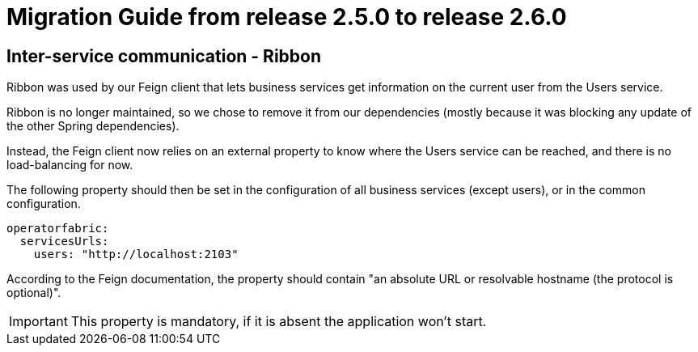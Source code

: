 // Copyright (c) 2021 RTE (http://www.rte-france.com)
// See AUTHORS.txt
// This document is subject to the terms of the Creative Commons Attribution 4.0 International license.
// If a copy of the license was not distributed with this
// file, You can obtain one at https://creativecommons.org/licenses/by/4.0/.
// SPDX-License-Identifier: CC-BY-4.0

= Migration Guide from release 2.5.0 to release 2.6.0

== Inter-service communication - Ribbon

Ribbon was used by our Feign client that lets business services get information on the current user from the Users
service.

Ribbon is no longer maintained, so we chose to remove it from our dependencies (mostly because it was blocking any
update of the other Spring dependencies).

Instead, the Feign client now relies on an external property to know where the Users service can be reached, and there
is no load-balancing for now.

The following property should then be set in the configuration of all business services (except users), or
in the common configuration.

[source,yaml]
----
operatorfabric:
  servicesUrls:
    users: "http://localhost:2103"
----

According to the Feign documentation, the property should contain "an absolute URL or resolvable hostname (the protocol is optional)".

IMPORTANT: This property is mandatory, if it is absent the application won't start.







